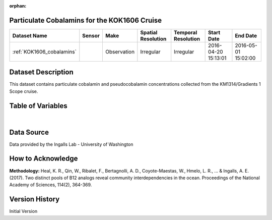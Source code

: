 :orphan:

.. _KOK1606_cobalamins:

Particulate Cobalamins for the KOK1606 Cruise
*********************************************



.. |cruise| image:: /_static/catalog_thumbnails/sailboat.png
   :scale: 10%
   :align: middle

.. |globe| image:: /_static/catalog_thumbnails/globe.png
  :scale: 10%
  :align: middle



+-------------------------------+----------+-------------+------------------------+-------------------+---------------------+---------------------+
| Dataset Name                  | Sensor   |  Make       |  Spatial Resolution    |Temporal Resolution|  Start Date         |  End Date           |
+===============================+==========+=============+========================+===================+=====================+=====================+
|:ref:`KOK1606_cobalamins`      | |cruise| | Observation |     Irregular          |        Irregular  | 2016-04-20 15:13:01 | 2016-05-01 15:02:00 |
+-------------------------------+----------+-------------+------------------------+-------------------+---------------------+---------------------+

Dataset Description
*******************

This dataset contains particulate cobalamin and pseudocobalamin concentrations collected from the KM1314/Gradients 1 Scope cruise.


Table of Variables
******************

.. raw:: html

    <iframe src="../../_static/var_tables/tblKOK1606_Gradients1_Cobalamins/tblKOK1606_Gradients1_Cobalamins.html"  frameborder = 0 height = '150px' width="100%">></iframe>


|

Data Source
***********

Data provided by the Ingalls Lab - University of Washington

How to Acknowledge
******************

**Methodology:** Heal, K. R., Qin, W., Ribalet, F., Bertagnolli, A. D., Coyote-Maestas, W., Hmelo, L. R., ... & Ingalls, A. E. (2017). Two distinct pools of B12 analogs reveal community interdependencies in the ocean. Proceedings of the National Academy of Sciences, 114(2), 364-369.

Version History
***************

Initial Version
